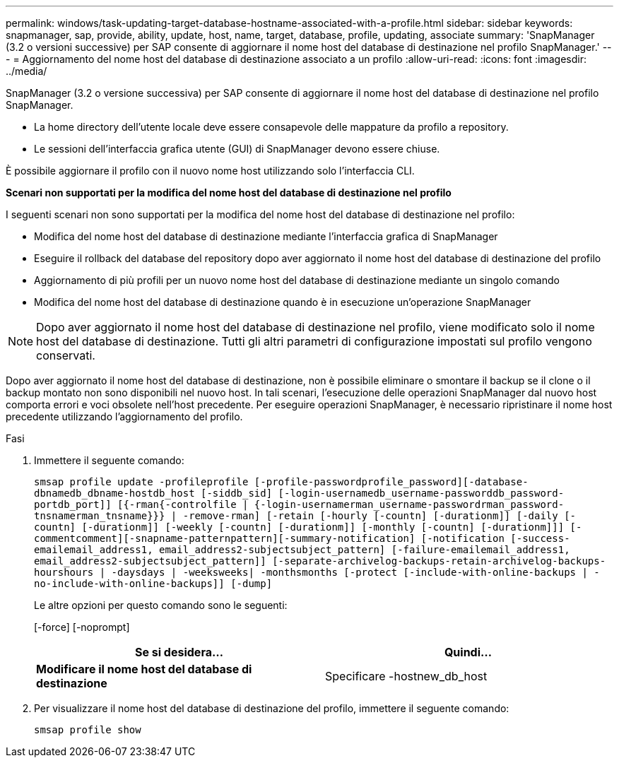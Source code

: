 ---
permalink: windows/task-updating-target-database-hostname-associated-with-a-profile.html 
sidebar: sidebar 
keywords: snapmanager, sap, provide, ability, update, host, name, target, database, profile, updating, associate 
summary: 'SnapManager (3.2 o versioni successive) per SAP consente di aggiornare il nome host del database di destinazione nel profilo SnapManager.' 
---
= Aggiornamento del nome host del database di destinazione associato a un profilo
:allow-uri-read: 
:icons: font
:imagesdir: ../media/


[role="lead"]
SnapManager (3.2 o versione successiva) per SAP consente di aggiornare il nome host del database di destinazione nel profilo SnapManager.

* La home directory dell'utente locale deve essere consapevole delle mappature da profilo a repository.
* Le sessioni dell'interfaccia grafica utente (GUI) di SnapManager devono essere chiuse.


È possibile aggiornare il profilo con il nuovo nome host utilizzando solo l'interfaccia CLI.

*Scenari non supportati per la modifica del nome host del database di destinazione nel profilo*

I seguenti scenari non sono supportati per la modifica del nome host del database di destinazione nel profilo:

* Modifica del nome host del database di destinazione mediante l'interfaccia grafica di SnapManager
* Eseguire il rollback del database del repository dopo aver aggiornato il nome host del database di destinazione del profilo
* Aggiornamento di più profili per un nuovo nome host del database di destinazione mediante un singolo comando
* Modifica del nome host del database di destinazione quando è in esecuzione un'operazione SnapManager



NOTE: Dopo aver aggiornato il nome host del database di destinazione nel profilo, viene modificato solo il nome host del database di destinazione. Tutti gli altri parametri di configurazione impostati sul profilo vengono conservati.

Dopo aver aggiornato il nome host del database di destinazione, non è possibile eliminare o smontare il backup se il clone o il backup montato non sono disponibili nel nuovo host. In tali scenari, l'esecuzione delle operazioni SnapManager dal nuovo host comporta errori e voci obsolete nell'host precedente. Per eseguire operazioni SnapManager, è necessario ripristinare il nome host precedente utilizzando l'aggiornamento del profilo.

.Fasi
. Immettere il seguente comando:
+
`smsap profile update -profileprofile [-profile-passwordprofile_password][-database-dbnamedb_dbname-hostdb_host [-siddb_sid] [-login-usernamedb_username-passworddb_password-portdb_port]] [{-rman{-controlfile | {-login-usernamerman_username-passwordrman_password-tnsnamerman_tnsname}}} | -remove-rman] [-retain [-hourly [-countn] [-durationm]] [-daily [-countn] [-durationm]] [-weekly [-countn] [-durationm]] [-monthly [-countn] [-durationm]]] [-commentcomment][-snapname-patternpattern][-summary-notification] [-notification [-success-emailemail_address1, email_address2-subjectsubject_pattern] [-failure-emailemail_address1, email_address2-subjectsubject_pattern]] [-separate-archivelog-backups-retain-archivelog-backups-hourshours | -daysdays | -weeksweeks| -monthsmonths [-protect [-include-with-online-backups | -no-include-with-online-backups]] [-dump]`

+
Le altre opzioni per questo comando sono le seguenti:

+
[-force] [-noprompt]

+
|===
| Se si desidera... | Quindi... 


 a| 
*Modificare il nome host del database di destinazione*
 a| 
Specificare -hostnew_db_host

|===
. Per visualizzare il nome host del database di destinazione del profilo, immettere il seguente comando:
+
`smsap profile show`



